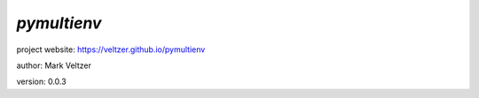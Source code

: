 ============
*pymultienv*
============

.. image:: https://img.shields.io/pypi/v/pymultienv

.. image:: https://img.shields.io/github/license/veltzer/pymultienv

.. image:: https://img.shields.io/badge/code%20style-black-000000.svg

project website: https://veltzer.github.io/pymultienv

author: Mark Veltzer

version: 0.0.3

